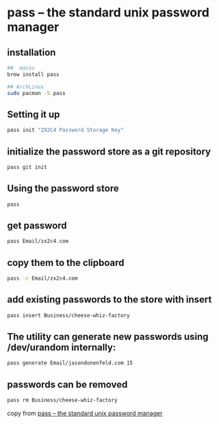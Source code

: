 * pass -- the standard unix password manager

** installation

#+begin_src sh
##  macos
brew install pass

## ArchLinux
sudo pacman -S pass
#+end_src

** Setting it up

#+begin_src sh
pass init "ZX2C4 Password Storage Key"
#+end_src

** initialize the password store as a git repository

#+begin_src sh
pass git init
#+end_src

** Using the password store

#+begin_src sh
pass
#+end_src

** get password

#+begin_src sh
pass Email/zx2c4.com
#+end_src

** copy them to the clipboard

#+begin_src sh
pass -c Email/zx2c4.com
#+end_src

** add existing passwords to the store with insert

#+begin_src sh
pass insert Business/cheese-whiz-factory
#+end_src

** The utility can generate new passwords using /dev/urandom internally:

#+begin_src sh
pass generate Email/jasondonenfeld.com 15
#+end_src

**  passwords can be removed

#+begin_src sh
pass rm Business/cheese-whiz-factory
#+end_src

copy from [[https://www.passwordstore.org/][pass -- the standard unix password manager]]
